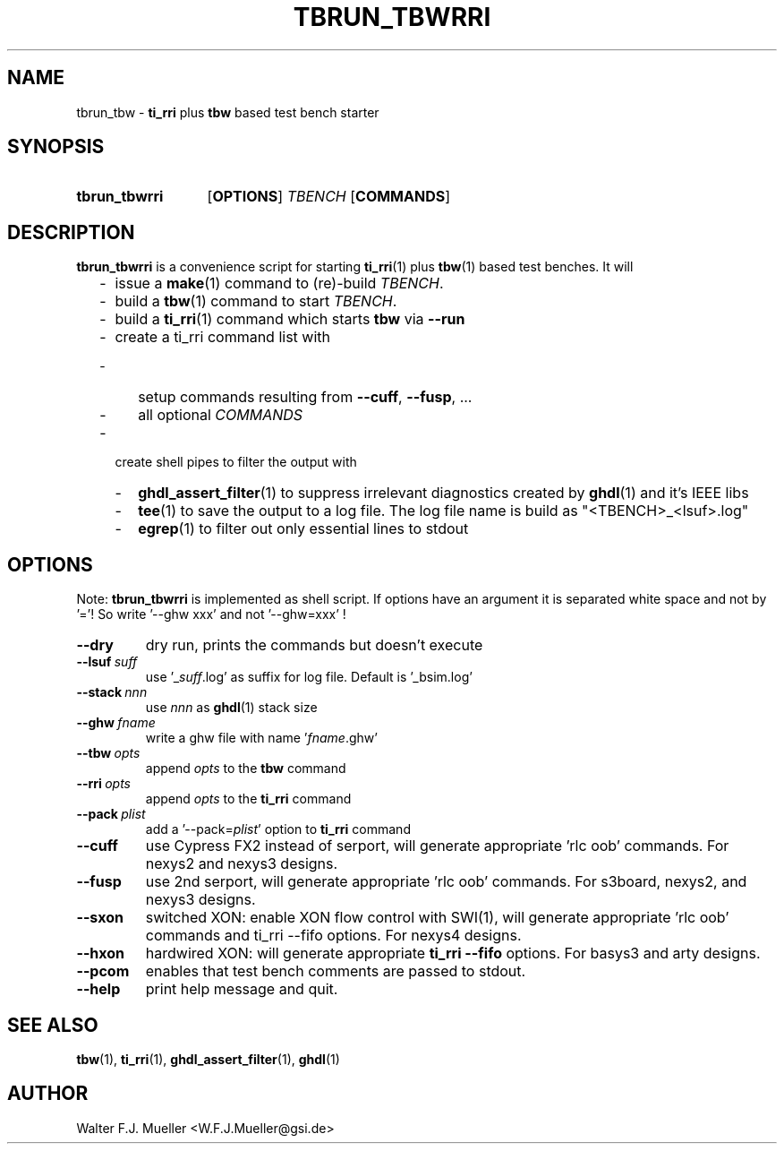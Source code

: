 .\"  -*- nroff -*-
.\"  $Id: tbrun_tbwrri.1 774 2016-06-12 17:08:47Z mueller $
.\"
.\" Copyright 2016- by Walter F.J. Mueller <W.F.J.Mueller@gsi.de>
.\" 
.\" ------------------------------------------------------------------
.
.TH TBRUN_TBWRRI 1 2016-03-18 "Retro Project" "Retro Project Manual"
.\" ------------------------------------------------------------------
.SH NAME
tbrun_tbw \- \fBti_rri\fP plus \fBtbw\fP based test bench starter
.\" ------------------------------------------------------------------
.SH SYNOPSIS
.
.SY tbrun_tbwrri
.OP OPTIONS
.I  TBENCH
.OP COMMANDS
.YS
.
.\" ------------------------------------------------------------------
.SH DESCRIPTION
\fBtbrun_tbwrri\fP is a convenience script for starting \fBti_rri\fP(1) plus 
\fBtbw\fP(1) based test benches. It will

.RS 2
.PD 0
.IP "-" 2
issue a \fBmake\fP(1) command to (re)-build \fITBENCH\fP.
.IP "-"
build a \fBtbw\fP(1) command to start \fITBENCH\fP.
.IP "-"
build a \fBti_rri\fP(1) command which starts \fBtbw\fP via \fB\-\-run\fP
.IP "-"
create a ti_rri command list with
.IP "  -" 4
setup commands resulting from \fB\-\-cuff\fP, \fB\-\-fusp\fP, ...
.IP "  -"
all optional \fICOMMANDS\fP
.IP "-" 2
create shell pipes to filter the output with
.IP "  -" 4
\fBghdl_assert_filter\fP(1) to suppress irrelevant diagnostics
created by \fBghdl\fP(1) and it's IEEE libs
.IP "  -"
\fBtee\fP(1) to save the output to a log file. The log file
name is build as "<TBENCH>_<lsuf>.log"
.IP "  -"
\fBegrep\fP(1) to filter out only essential lines to stdout
.PD
.RE
.PP
.
.\" ------------------------------------------------------------------
.SH OPTIONS
Note: \fBtbrun_tbwrri\fP is implemented as shell script. If options have an
argument it is separated white space and not by '='! So write '--ghw\ xxx'
and not '--ghw=xxx' !
.
.\" -- --dry -------------------------------------
.IP \fB\-\-dry\fP
dry run, prints the commands but doesn't execute
.
.\" -- --lsuf ------------------------------------
.IP \fB\-\-lsuf\ \fIsuff\fR
use '_\fIsuff\fR.log' as suffix for log file. Default is '_bsim.log'
.
.\" -- --stack -----------------------------------
.IP \fB\-\-stack\ \fInnn\fR
use \fInnn\fP as \fBghdl\fP(1) stack size
.
.\" -- --ghw fname -------------------------------
.IP \fB\-\-ghw\ \fIfname\fR
write a ghw file with name '\fIfname\fP.ghw'
.
.\" -- --tbw opts --------------------------------
.IP \fB\-\-tbw\ \fIopts\fR
append \fIopts\fP to the \fBtbw\fP command
.
.\" -- --rri opts --------------------------------
.IP \fB\-\-rri\ \fIopts\fR
append \fIopts\fP to the \fBti_rri\fP command
.
.\" -- --pack plist ------------------------------
.IP \fB\-\-pack\ \fIplist\fR
add a '\-\-pack=\fIplist\fR' option to \fBti_rri\fP command
.
.\" -- --cuff ------------------------------------
.IP \fB\-\-cuff\fR
use Cypress FX2 instead of serport, will generate appropriate 'rlc oob' commands.
For nexys2 and nexys3 designs.
.
.\" -- --fusp ------------------------------------
.IP \fB\-\-fusp\fR
use 2nd serport, will generate appropriate 'rlc oob' commands.
For s3board, nexys2, and nexys3 designs.
.
.\" -- --sxon ------------------------------------
.IP \fB\-\-sxon\fR
switched\ XON: enable XON flow control with SWI(1), will generate 
appropriate 'rlc oob' commands and ti_rri \-\-fifo options. 
For nexys4 designs.
.
.\" -- --hxon ------------------------------------
.IP \fB\-\-hxon\fR
hardwired\ XON: will generate appropriate \fBti_rri\fP \fB\-\-fifo\fP options. 
For basys3 and arty designs.
.
.\" -- --pcom ------------------------------------
.IP \fB\-\-pcom\fR
enables that test bench comments are passed to stdout.
.
.\" -- --help ------------------------------------
.IP \fB\-\-help\fR
print help message and quit.
.
.\" ------------------------------------------------------------------
.SH "SEE ALSO"
.BR tbw (1),
.BR ti_rri (1),
.BR ghdl_assert_filter (1),
.BR ghdl (1)

.\" ------------------------------------------------------------------
.SH AUTHOR
Walter F.J. Mueller <W.F.J.Mueller@gsi.de>
